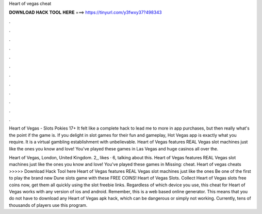 Heart of vegas cheat



𝐃𝐎𝐖𝐍𝐋𝐎𝐀𝐃 𝐇𝐀𝐂𝐊 𝐓𝐎𝐎𝐋 𝐇𝐄𝐑𝐄 ===> https://tinyurl.com/y3fwxy37?498343



.



.



.



.



.



.



.



.



.



.



.



.

Heart of Vegas - Slots Pokies 17+ It felt like a complete hack to lead me to more in app purchases, but then really what's the point if the game is. If you delight in slot games for their fun and gameplay, Hot Vegas app is exactly what you require. It is a virtual gambling establishment with unbelievable. Heart of Vegas features REAL Vegas slot machines just like the ones you know and love! You've played these games in Las Vegas and huge casinos all over the.

Heart of Vegas, London, United Kingdom. 2,, likes · 6, talking about this. Heart of Vegas features REAL Vegas slot machines just like the ones you know and love! You've played these games in Missing: cheat. Heart of vegas cheats >>>>> Download Hack Tool here Heart of Vegas features REAL Vegas slot machines just like the ones Be one of the first to play the brand new Dune slots game with these FREE COINS! Heart of Vegas Slots. Collect Heart of Vegas slots free coins now, get them all quickly using the slot freebie links. Regardless of which device you use, this cheat for Heart of Vegas works with any version of ios and android. Remember, this is a web based online generator. This means that you do not have to download any Heart of Vegas apk hack, which can be dangerous or simply not working. Currently, tens of thousands of players use this program.
